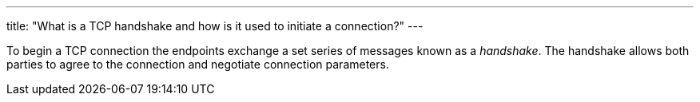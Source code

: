 ---
title: "What is a TCP handshake and how is it used to initiate a connection?"
---

To begin a TCP connection the endpoints exchange a set series of messages
known as a _handshake_.
//
The handshake allows both parties to agree to the connection and negotiate
connection parameters.
